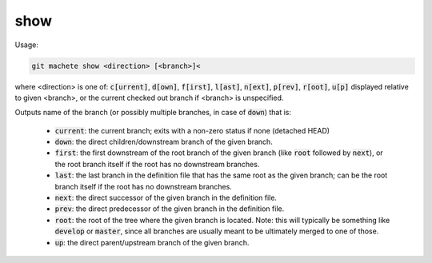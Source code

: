 .. role:: bash(code)

.. _show:

show
----
Usage:

.. code-block:: shell

    git machete show <direction> [<branch>]<
where <direction> is one of: :bash:`c[urrent]`, :bash:`d[own]`, :bash:`f[irst]`, :bash:`l[ast]`, :bash:`n[ext]`, :bash:`p[rev]`, :bash:`r[oot]`, :bash:`u[p]`
displayed relative to given <branch>, or the current checked out branch if <branch> is unspecified.

Outputs name of the branch (or possibly multiple branches, in case of :bash:`down`) that is:

    * :bash:`current`: the current branch; exits with a non-zero status if none (detached HEAD)
    * :bash:`down`:    the direct children/downstream branch of the given branch.
    * :bash:`first`:   the first downstream of the root branch of the given branch (like :bash:`root` followed by :bash:`next`), or the root branch itself if the root has no downstream branches.
    * :bash:`last`:    the last branch in the definition file that has the same root as the given branch; can be the root branch itself if the root has no downstream branches.
    * :bash:`next`:    the direct successor of the given branch in the definition file.
    * :bash:`prev`:    the direct predecessor of the given branch in the definition file.
    * :bash:`root`:    the root of the tree where the given branch is located. Note: this will typically be something like :bash:`develop` or :bash:`master`, since all branches are usually meant to be ultimately merged to one of those.
    * :bash:`up`:      the direct parent/upstream branch of the given branch.
